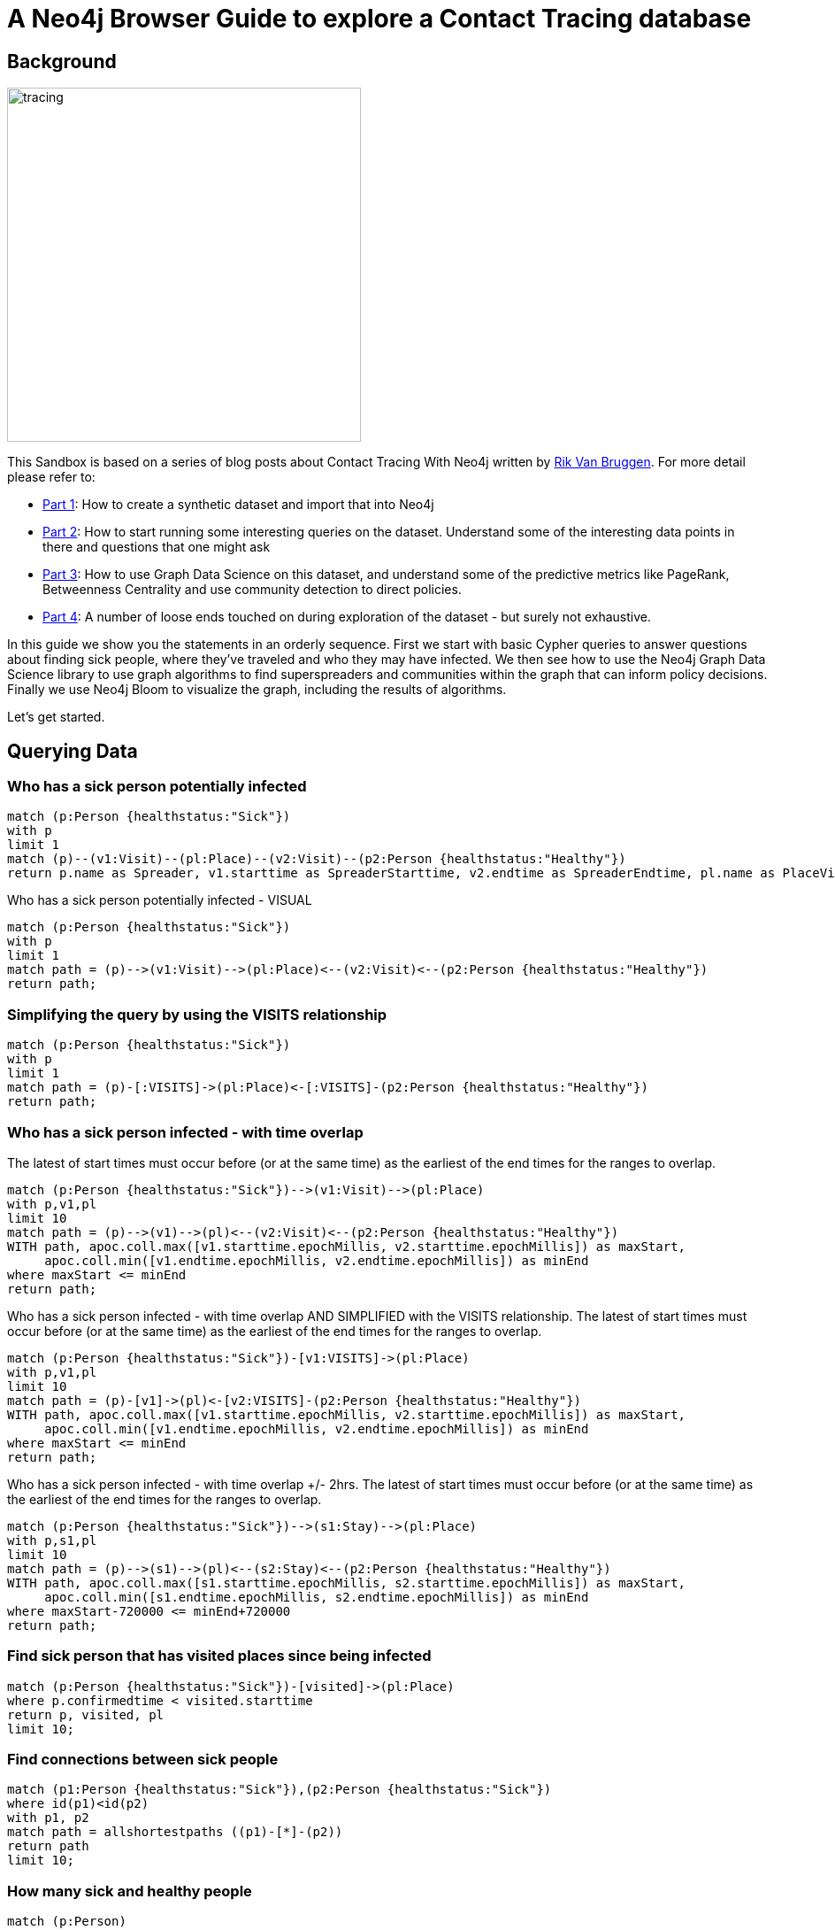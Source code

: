 = A Neo4j Browser Guide to explore a Contact Tracing database

== Background

image::{img}/tracing.jpg[width=400,float=right]

This Sandbox is based on a series of blog posts about Contact Tracing With Neo4j written by https://twitter.com/rvanbruggen^[Rik Van Bruggen]. For more detail please refer to:

* https://blog.bruggen.com/2020/04/covid-19-contact-tracing-blogpost-part.html[Part 1^]: How to create a synthetic dataset and import that into Neo4j
* https://blog.bruggen.com/2020/04/covid-19-contact-tracing-blogpost-part_21.html[Part 2^]: How to start running some interesting queries on the dataset. Understand some of the interesting data points in there and questions that one might ask
* https://blog.bruggen.com/2020/04/covid-19-contact-tracing-blogpost-part_61.html[Part 3^]: How to use Graph Data Science on this dataset, and understand some of the predictive metrics like PageRank, Betweenness Centrality and use community detection to direct policies.
* https://blog.bruggen.com/2020/04/covid-19-contact-tracing-blogpost-part_0.html[Part 4^]: A number of loose ends touched on during exploration of the dataset - but surely not exhaustive.

In this guide we show you the statements in an orderly sequence. First we start with basic Cypher queries to answer questions about finding sick people, where they've traveled and who they may have infected. We then see how to use the Neo4j Graph Data Science library to use graph algorithms to find superspreaders and communities within the graph that can inform policy decisions. Finally we use Neo4j Bloom to visualize the graph, including the results of algorithms.

Let's get started.

== Querying Data

=== Who has a sick person potentially infected

[source, cypher]
----
match (p:Person {healthstatus:"Sick"})
with p
limit 1
match (p)--(v1:Visit)--(pl:Place)--(v2:Visit)--(p2:Person {healthstatus:"Healthy"})
return p.name as Spreader, v1.starttime as SpreaderStarttime, v2.endtime as SpreaderEndtime, pl.name as PlaceVisited, p2.name as Target, v2.starttime as TargetStarttime, v2.endtime as TargetEndttime;
----

Who has a sick person potentially infected - VISUAL

[source, cypher]
----
match (p:Person {healthstatus:"Sick"})
with p
limit 1
match path = (p)-->(v1:Visit)-->(pl:Place)<--(v2:Visit)<--(p2:Person {healthstatus:"Healthy"})
return path;
----

=== Simplifying the query by using the VISITS relationship

[source, cypher]
----
match (p:Person {healthstatus:"Sick"})
with p
limit 1
match path = (p)-[:VISITS]->(pl:Place)<-[:VISITS]-(p2:Person {healthstatus:"Healthy"})
return path;
----

=== Who has a sick person infected - with time overlap

The latest of start times must occur before (or at the same time) as the earliest of the end times for the ranges to overlap.

[source, cypher]
----
match (p:Person {healthstatus:"Sick"})-->(v1:Visit)-->(pl:Place)
with p,v1,pl
limit 10
match path = (p)-->(v1)-->(pl)<--(v2:Visit)<--(p2:Person {healthstatus:"Healthy"})
WITH path, apoc.coll.max([v1.starttime.epochMillis, v2.starttime.epochMillis]) as maxStart,
     apoc.coll.min([v1.endtime.epochMillis, v2.endtime.epochMillis]) as minEnd
where maxStart <= minEnd
return path;
----

Who has a sick person infected - with time overlap AND SIMPLIFIED with the VISITS relationship. The latest of start times must occur before (or at the same time) as the earliest of the end times for the ranges to overlap.

[source, cypher]
----
match (p:Person {healthstatus:"Sick"})-[v1:VISITS]->(pl:Place)
with p,v1,pl
limit 10
match path = (p)-[v1]->(pl)<-[v2:VISITS]-(p2:Person {healthstatus:"Healthy"})
WITH path, apoc.coll.max([v1.starttime.epochMillis, v2.starttime.epochMillis]) as maxStart,
     apoc.coll.min([v1.endtime.epochMillis, v2.endtime.epochMillis]) as minEnd
where maxStart <= minEnd
return path;
----

Who has a sick person infected - with time overlap +/- 2hrs. The latest of start times must occur before (or at the same time) as the earliest of the end times for the ranges to overlap.

[source, cypher]
----
match (p:Person {healthstatus:"Sick"})-->(s1:Stay)-->(pl:Place)
with p,s1,pl
limit 10
match path = (p)-->(s1)-->(pl)<--(s2:Stay)<--(p2:Person {healthstatus:"Healthy"})
WITH path, apoc.coll.max([s1.starttime.epochMillis, s2.starttime.epochMillis]) as maxStart,
     apoc.coll.min([s1.endtime.epochMillis, s2.endtime.epochMillis]) as minEnd
where maxStart-720000 <= minEnd+720000
return path;
----

=== Find sick person that has visited places since being infected

[source, cypher]
----
match (p:Person {healthstatus:"Sick"})-[visited]->(pl:Place)
where p.confirmedtime < visited.starttime
return p, visited, pl
limit 10;
----

=== Find connections between sick people

[source, cypher]
----
match (p1:Person {healthstatus:"Sick"}),(p2:Person {healthstatus:"Sick"})
where id(p1)<id(p2)
with p1, p2
match path = allshortestpaths ((p1)-[*]-(p2))
return path
limit 10; 
----

=== How many sick and healthy people

[source, cypher]
----
match (p:Person)
return distinct p.healthstatus, count(*);
----

=== Which healthy person has the highest risk - based on amount over overlaptime with sick people

[source, cypher]
----
match (hp:Person {healthstatus:"Healthy"})-[v1:VISITS]->(pl:Place)<-[v2:VISITS]-(sp:Person {healthstatus:"Sick"})
with hp, apoc.coll.max([v1.starttime.epochMillis, v2.starttime.epochMillis]) as maxStart,
     apoc.coll.min([v1.endtime.epochMillis, v2.endtime.epochMillis]) as minEnd
where maxStart <= minEnd
return hp.name, hp.healthstatus, sum(minEnd-maxStart) as overlaptime
order by overlaptime desc;
----

Which healthy person has the highest risk - based on amount over overlaptime with sick people - VISUAL

[source, cypher]
----
match (hp:Person {healthstatus:"Healthy"})-[v1:VISITS]->(pl:Place)<-[v2:VISITS]-(sp:Person {healthstatus:"Sick"})
with hp, apoc.coll.max([v1.starttime.epochMillis, v2.starttime.epochMillis]) as maxStart,
     apoc.coll.min([v1.endtime.epochMillis, v2.endtime.epochMillis]) as minEnd
where maxStart <= minEnd
with hp, sum(minEnd-maxStart) as overlaptime
order by overlaptime desc
limit 10
match (hp)-[v]-(pl:Place)
return hp,v,pl;
----

=== Places with most sick visits

[source, cypher]
----
match (p:Person {healthstatus:"Sick"})-[v:VISITS]->(pl:Place)
with distinct pl.name as placename, count(v) as nrofsickvisits, apoc.node.degree.in(pl,'VISITS') as totalnrofvisits
order by nrofsickvisits desc
limit 10
return placename, nrofsickvisits, totalnrofvisits, round(toFloat(nrofsickvisits)/toFloat(totalnrofvisits)*10000)/100 as percentageofsickvisits;
----

Places with most sick visits - VISUAL

[source, cypher]
----
match (p:Person {healthstatus:"Sick"})-[v:VISITS]->(pl:Place)
with distinct pl.name as placename, count(v) as nrofsickvisits, pl
order by nrofsickvisits desc
limit 10
match (pl)<-[v]-(p:Person)
return pl,p,v;
----

== Graph Data Science on the Contact Tracing Graph

=== REQUIREMENT: create the MEETS relationship based on OVERLAPTIME

This is a relationship between two PERSON nodes that we will need for our graph data science exercises.
[source, cypher]
----
match (p1:Person)-[v1:VISITS]->(pl:Place)<-[v2:VISITS]-(p2:Person)
where id(p1)<id(p2)
with p1, p2, apoc.coll.max([v1.starttime.epochMillis, v2.starttime.epochMillis]) as maxStart,
    apoc.coll.min([v1.endtime.epochMillis, v2.endtime.epochMillis]) as minEnd
where maxStart <= minEnd
with p1, p2, sum(minEnd-maxStart) as meetTime
create (p1)-[:MEETS {meettime: duration({seconds: meetTime/1000})}]->(p2);
----


=== Graph Algo nr 1: calculating pagerank of Persons

[source, cypher]
----
:param limit => (10);
:param config => ({
nodeProjection: 'Person',
relationshipProjection: {
relType: {
    type: 'MEETS',
    orientation: 'NATURAL',
    properties: {}
}
},
relationshipWeightProperty: null,
dampingFactor: 0.85,
maxIterations: 20,
writeProperty: 'pagerank'
});
CALL gds.pageRank.write($config);
----

Look at the Person pagerank table results:

[source, cypher]
----
MATCH (node)
WHERE not(node[$config.writeProperty] is null)
RETURN node.name as name, node[$config.writeProperty] AS pagerank, node.betweenness as betweenness
ORDER BY pagerank DESC
LIMIT 10;
----

Look at the Person pagerank graph results VISUALLY:

[source, cypher]
----
MATCH (node)
WHERE not(node[$config.writeProperty] is null)
with node, node[$config.writeProperty] AS score
ORDER BY score DESC
LIMIT 10
match (node)-[r]-(conn)
return node, r, conn
----


=== Graph Algo nr 2: calculating BETWEENNESS of Person nodes

[source, cypher]
----
:param limit => (20);
:param config => ({
nodeProjection: 'Person',
relationshipProjection: {
relType: {
    type: 'MEETS',
    orientation: 'NATURAL',
    properties: {}
}
},
writeProperty: 'betweenness'
});
CALL gds.alpha.betweenness.write($config);
----

Look at the Person betweenness results table:

[source, cypher]
----
MATCH (node)
WHERE not(node[$config.writeProperty] is null)
RETURN node.name as name, node.pagerank as pagerank, node[$config.writeProperty] AS betweenness
ORDER BY betweenness DESC
LIMIT 10;
----

Look at the Person betweenness results VISUALLY:

[source, cypher]
----
MATCH (node)
WHERE not(node[$config.writeProperty] is null)
with node, node[$config.writeProperty] AS score
ORDER BY score DESC
LIMIT 10
match (node)-[r]-(conn)
return node, r, conn;
----


=== Graph Algo nr 3: LOUVAIN Community detection

Preparation for relationship weight property: needs integer, is currently set up as a duration!

[source, cypher]
----
MATCH p=()-[r:MEETS]->() 
set r.meettimeinseconds=r.meettime.seconds;
----

Now we can calculate communities using Louvain:

[source, cypher]
----
:param limit => ( 50);
:param config => ({
nodeProjection: 'Person',
relationshipProjection: {
relType: {
    type: 'MEETS',
    orientation: 'NATURAL',
    properties: {
    meettimeinseconds: {
        property: 'meettimeinseconds',
        defaultValue: 1
    }
    }
}
},
relationshipWeightProperty: 'meettimeinseconds',
includeIntermediateCommunities: false,
seedProperty: '',
writeProperty: 'louvain'
});
CALL gds.louvain.write($config);
----

What are the different communities?

[source, cypher]
----
match (p:Person)
return distinct p.louvain, count(p)
order by count(p) desc;
----

Explore community 489:

[source, cypher]
----
match (p1:Person {louvain: 489})-[v:VISITS]->(pl:Place), (p1)-[m:MEETS]->(p2:Person)
return p1, p2, pl, v, m;
----

== Resources

Resources to learn more:

* http://blog.bruggen.com[Rik's blog^]
* https://twitter.com/rvanbruggen[Rik on Twitter^]
* http://graphistania.com[The Graphistania podcast^]